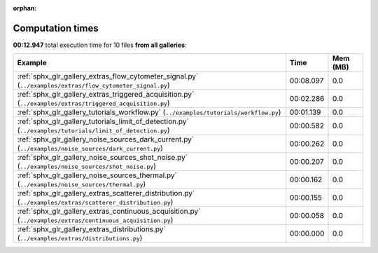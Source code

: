 
:orphan:

.. _sphx_glr_sg_execution_times:


Computation times
=================
**00:12.947** total execution time for 10 files **from all galleries**:

.. container::

  .. raw:: html

    <style scoped>
    <link href="https://cdnjs.cloudflare.com/ajax/libs/twitter-bootstrap/5.3.0/css/bootstrap.min.css" rel="stylesheet" />
    <link href="https://cdn.datatables.net/1.13.6/css/dataTables.bootstrap5.min.css" rel="stylesheet" />
    </style>
    <script src="https://code.jquery.com/jquery-3.7.0.js"></script>
    <script src="https://cdn.datatables.net/1.13.6/js/jquery.dataTables.min.js"></script>
    <script src="https://cdn.datatables.net/1.13.6/js/dataTables.bootstrap5.min.js"></script>
    <script type="text/javascript" class="init">
    $(document).ready( function () {
        $('table.sg-datatable').DataTable({order: [[1, 'desc']]});
    } );
    </script>

  .. list-table::
   :header-rows: 1
   :class: table table-striped sg-datatable

   * - Example
     - Time
     - Mem (MB)
   * - :ref:`sphx_glr_gallery_extras_flow_cytometer_signal.py` (``../examples/extras/flow_cytometer_signal.py``)
     - 00:08.097
     - 0.0
   * - :ref:`sphx_glr_gallery_extras_triggered_acquisition.py` (``../examples/extras/triggered_acquisition.py``)
     - 00:02.286
     - 0.0
   * - :ref:`sphx_glr_gallery_tutorials_workflow.py` (``../examples/tutorials/workflow.py``)
     - 00:01.139
     - 0.0
   * - :ref:`sphx_glr_gallery_tutorials_limit_of_detection.py` (``../examples/tutorials/limit_of_detection.py``)
     - 00:00.582
     - 0.0
   * - :ref:`sphx_glr_gallery_noise_sources_dark_current.py` (``../examples/noise_sources/dark_current.py``)
     - 00:00.262
     - 0.0
   * - :ref:`sphx_glr_gallery_noise_sources_shot_noise.py` (``../examples/noise_sources/shot_noise.py``)
     - 00:00.207
     - 0.0
   * - :ref:`sphx_glr_gallery_noise_sources_thermal.py` (``../examples/noise_sources/thermal.py``)
     - 00:00.162
     - 0.0
   * - :ref:`sphx_glr_gallery_extras_scatterer_distribution.py` (``../examples/extras/scatterer_distribution.py``)
     - 00:00.155
     - 0.0
   * - :ref:`sphx_glr_gallery_extras_continuous_acquisition.py` (``../examples/extras/continuous_acquisition.py``)
     - 00:00.058
     - 0.0
   * - :ref:`sphx_glr_gallery_extras_distributions.py` (``../examples/extras/distributions.py``)
     - 00:00.000
     - 0.0
